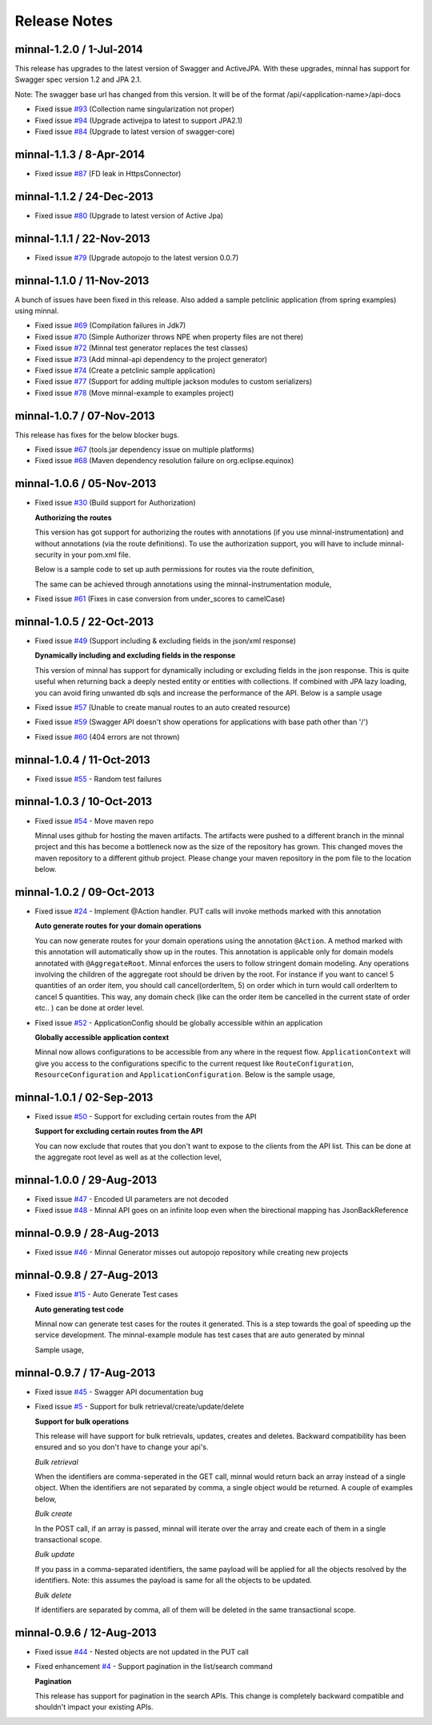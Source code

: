 .. _release-notes::

#############
Release Notes
#############

minnal-1.2.0 / 1-Jul-2014
==========================
This release has upgrades to the latest version of Swagger and ActiveJPA. With these upgrades, minnal has support for Swagger spec version 1.2 and JPA 2.1.

Note: The swagger base url has changed from this version. It will be of the format /api/<application-name>/api-docs 

* Fixed issue `#93 <https://github.com/minnal/minnal/issues/93>`_ (Collection name singularization not proper)
* Fixed issue `#94 <https://github.com/minnal/minnal/issues/94>`_ (Upgrade activejpa to latest to support JPA2.1)
* Fixed issue `#84 <https://github.com/minnal/minnal/issues/84>`_ (Upgrade to latest version of swagger-core)

minnal-1.1.3 / 8-Apr-2014
==========================

* Fixed issue `#87 <https://github.com/minnal/minnal/issues/87>`_ (FD leak in HttpsConnector)

minnal-1.1.2 / 24-Dec-2013
==========================

* Fixed issue `#80 <https://github.com/minnal/minnal/issues/80>`_ (Upgrade to latest version of Active Jpa)

minnal-1.1.1 / 22-Nov-2013
==========================

* Fixed issue `#79 <https://github.com/minnal/minnal/issues/79>`_ (Upgrade autopojo to the latest version 0.0.7)

minnal-1.1.0 / 11-Nov-2013
==========================
A bunch of issues have been fixed in this release. Also added a sample petclinic application (from spring examples) using minnal.

* Fixed issue `#69 <https://github.com/minnal/minnal/issues/69>`_ (Compilation failures in Jdk7)
* Fixed issue `#70 <https://github.com/minnal/minnal/issues/70>`_ (Simple Authorizer throws NPE when property files are not there)
* Fixed issue `#72 <https://github.com/minnal/minnal/issues/72>`_ (Minnal test generator replaces the test classes)
* Fixed issue `#73 <https://github.com/minnal/minnal/issues/73>`_ (Add minnal-api dependency to the project generator)
* Fixed issue `#74 <https://github.com/minnal/minnal/issues/74>`_ (Create a petclinic sample application)
* Fixed issue `#77 <https://github.com/minnal/minnal/issues/77>`_ (Support for adding multiple jackson modules to custom serializers)
* Fixed issue `#78 <https://github.com/minnal/minnal/issues/78>`_ (Move minnal-example to examples project)

minnal-1.0.7 / 07-Nov-2013
==========================
This release has fixes for the below blocker bugs. 

* Fixed issue `#67 <https://github.com/minnal/minnal/issues/67>`_ (tools.jar dependency issue on multiple platforms)
* Fixed issue `#68 <https://github.com/minnal/minnal/issues/68>`_ (Maven dependency resolution failure on org.eclipse.equinox)


minnal-1.0.6 / 05-Nov-2013
==========================

* Fixed issue `#30 <https://github.com/minnal/minnal/issues/30>`_ (Build support for Authorization)

  **Authorizing the routes**

  This version has got support for authorizing the routes with annotations (if you use minnal-instrumentation) and without annotations (via the route definitions). To use the authorization support, you will have to include minnal-security in your pom.xml file.

  Below is a sample code to set up auth permissions for routes via the route definition,

  .. code-block:: java
	:linenos:

	public class OrderApplication extends Application<OrderConfiguration> {
	      @Override
	      protected void defineRoutes() {
	            resource(OrderResource.class).builder("/hello").action(HttpMethod.GET, "helloWorld")
	            .attribute(Authorizer.PERMISSIONS, "permission1,permission2");
	      }
	}      

  The same can be achieved through annotations using the minnal-instrumentation module,

  .. code-block:: java
	:linenos:

	@AggregateRoot
	@Entity
	@Table(name="Orders")
	@SecureMultiple({
	    @Secure(method=Method.POST, permissions="CREATE_ORDER"),
	    @Secure(method=Method.PUT, permissions="EDIT_ORDER")
	})
	public class Order extends Model {

	    @OneToMany(cascade=CascadeType.ALL, orphanRemoval=true)
	    @JoinColumn(name="orderId")
	    @JsonManagedReference
	    @Secure(method=Method.DELETE, permissions="DELETE_ITEM")
	    private Set<OrderItem> orderItems = new HashSet<OrderItem>();

	    @Action(value="cancel")
	    @Secure(method=Method.PUT, permissions="CANCEL_ORDER")
	    public void cancel(String reason) {
	        setStatus(Status.cancelled);
	        setCancellationReason(reason);
	    }
	}  

* Fixed issue `#61 <https://github.com/minnal/minnal/issues/61>`_ (Fixes in case conversion from under_scores to camelCase)

minnal-1.0.5 / 22-Oct-2013
==========================

* Fixed issue `#49 <https://github.com/minnal/minnal/issues/49>`_ (Support including & excluding fields in the json/xml response)

  **Dynamically including and excluding fields in the response**

  This version of minnal has support for dynamically including or excluding fields in the json response. This is quite useful when returning back a deeply nested entity or entities with collections. If combined with JPA lazy loading, you can avoid firing unwanted db sqls and increase the performance of the API. Below is a sample usage

  .. code-block:: bash
	:linenos:

	GET /orders?exclude=created_at,order_items,payments
	GET /orders?include=order_items

* Fixed issue `#57 <https://github.com/minnal/minnal/issues/57>`_ (Unable to create manual routes to an auto created resource)
* Fixed issue `#59 <https://github.com/minnal/minnal/issues/59>`_ (Swagger API doesn't show operations for applications with base path other than '/')
* Fixed issue `#60 <https://github.com/minnal/minnal/issues/60>`_ (404 errors are not thrown)


minnal-1.0.4 / 11-Oct-2013
==========================
* Fixed issue `#55 <https://github.com/minnal/minnal/issues/55>`_ - Random test failures

minnal-1.0.3 / 10-Oct-2013
==========================

* Fixed issue `#54  <https://github.com/minnal/minnal/issues/54>`_ - Move maven repo

  Minnal uses github for hosting the maven artifacts. The artifacts were pushed to a different branch in the minnal project and this has become a bottleneck now as the size of the repository has grown. This changed moves the maven repository to a different github project. Please change your maven repository in the pom file to the location below.

  .. code-block:: xml
	:linenos:

	<repository>
	  <id>minnal-releases-repo</id>
	  <url>https://raw.github.com/minnal/mvn-repo/master/releases</url>
	</repository>

	<repository>
	  <id>minnal-snapshots-repo</id>
	  <url>https://raw.github.com/minnal/mvn-repo/master/snapshots</url>
	</repository>

minnal-1.0.2 / 09-Oct-2013
==========================

* Fixed issue `#24  <https://github.com/minnal/minnal/issues/24>`_ - Implement @Action handler. PUT calls will invoke methods marked with this annotation

  **Auto generate routes for your domain operations**

  You can now generate routes for your domain operations using the annotation ``@Action``. A method marked with this annotation will automatically show up in the routes. This annotation is applicable only for domain models annotated with ``@AggregateRoot``. Minnal enforces the users to follow stringent domain modeling. Any operations involving the children of the aggregate root should be driven by the root. For instance if you want to cancel 5 quantities of an order item, you should call cancel(orderItem, 5) on order which in turn would call orderItem to cancel 5 quantities. This way, any domain check (like can the order item be cancelled in the current state of order etc.. ) can be done at order level.

  .. code-block:: java
  	:linenos:

  	/**
	 * This method will expose the route /orders/{order_id}/cancel
	 * Your payload should be a json structure with keys mapping to the name of the method arguments
	 * In this scenario the payload would be {"reason": "some cancellation reason"}
	 * Minnal will automatically call this method with the reason taken from payload
	 */
	@Action(value="cancel")
	public void cancel(String reason) {
	    setStatus(Status.cancelled);
	    setCancellationReason(reason);
	}

	/**
	 * This method will expose the route /orders/{order_id}/order_items/{order_item_id}/cancel
	 * Your payload should be a json structure with keys mapping to the name of the method arguments
	 * In this scenario the payload would be {"reason": "some cancellation reason"}
	 * Minnal will automatically call this method with the reason taken from payload
	 */
	@Action(value="cancel", path="orderItems")
	public void cancelOrderItem(OrderItem orderItem, String reason) {
	    orderItem.cancel(reason);
	}

* Fixed issue `#52  <https://github.com/minnal/minnal/issues/52>`_ - ApplicationConfig should be globally accessible within an application

  **Globally accessible application context**

  Minnal now allows configurations to be accessible from any where in the request flow. ``ApplicationContext`` will give you access to the configurations specific to the current request like ``RouteConfiguration``, ``ResourceConfiguration`` and ``ApplicationConfiguration``. Below is the sample usage,

  .. code-block:: java
  	:linenos:

  	ApplicationContext.instance().getApplicationConfiguration();
	ApplicationContext.instance().getResourceConfiguration();
	ApplicationContext.instance().getRouteConfiguration();

minnal-1.0.1 / 02-Sep-2013
==========================

* Fixed issue `#50 <https://github.com/minnal/minnal/issues/50>`_ - Support for excluding certain routes from the API

  **Support for excluding certain routes from the API**

  You can now exclude that routes that you don't want to expose to the clients from the API list. This can be done at the aggregate root level as well as at the collection level,

  .. code-block:: java
  	:linenos:

  	// This aggregate root will expose only read apis
	@Entity
	@AggregateRoot(create=false, update=false, delete=false, read=true)
	public class Order extends Model {

	   // The order items collection read api wont be exposed
	   @Collection(read=false)
	   private Set<OrderItem> orderItems;
	}

minnal-1.0.0 / 29-Aug-2013
==========================

* Fixed issue `#47 <https://github.com/minnal/minnal/issues/47>`_ - Encoded UI parameters are not decoded
* Fixed issue `#48 <https://github.com/minnal/minnal/issues/48>`_ - Minnal API goes on an infinite loop even when the birectional mapping has JsonBackReference

minnal-0.9.9 / 28-Aug-2013
==========================

* Fixed issue `#46 <https://github.com/minnal/minnal/issues/46>`_ - Minnal Generator misses out autopojo repository while creating new projects

minnal-0.9.8 / 27-Aug-2013
==========================

* Fixed issue `#15 <https://github.com/minnal/minnal/issues/15>`_ - Auto Generate Test cases

  **Auto generating test code**

  Minnal now can generate test cases for the routes it generated. This is a step towards the goal of speeding up the service development. The minnal-example module has test cases that are auto generated by minnal

  .. code-block:: bash
  	:linenos:

  	$ minnal -help generate-tests
	Generates the resource tests
	Usage: generate-tests [options]
	  Options:
	    -packages
	       The list of packages
	       Default: []
	    -projectDir
	       The project directory
	       Default: /Users/ganeshs/doc

  Sample usage,

  .. code-block:: bash
  	:linenos:

  	$ minnal generate-tests -packages com.example.shoppingcart

minnal-0.9.7 / 17-Aug-2013
==========================

* Fixed issue `#45 <https://github.com/minnal/minnal/issues/45>`_ - Swagger API documentation bug
* Fixed issue `#5 <https://github.com/minnal/minnal/issues/5>`_ - Support for bulk retrieval/create/update/delete

  **Support for bulk operations**

  This release will have support for bulk retrievals, updates, creates and deletes. Backward compatibility has been ensured and so you don't have to change your api's.

  *Bulk retrieval*

  When the identifiers are comma-seperated in the GET call, minnal would return back an array instead of a single object. When the identifiers are not separated by comma, a single object would be returned. A couple of examples below,

  .. code-block:: javascript
  	:linenos:

  	GET /orders/1,2

	[{
	    "id": 1,
	    "customer_email": "ganeshs@flipkart.com"
	 }, {
	    "id": 2,
	    "customer_email": "ganeshs@flipkart.com"
	}]

	GET /orders/1/order_items/12,13

	[{
	    "id": 12,
	    "order_id": 1,
	    "quantity": 1
	 }, {
	    "id": 13,
	    "order_id": 1,
	    "quantity": 1
	}]

  *Bulk create*

  In the POST call, if an array is passed, minnal will iterate over the array and create each of them in a single transactional scope.

  .. code-block:: javascript
  	:linenos:

  	 POST /orders/1/order_items

	 [{
	    "order_id": 1,
	    "quantity": 2,
	    "product_id": "xyz"
	  }, {
	    "order_id": 1,
	    "quantity": 1,
	    "product_id": "abc"
	  }]

  *Bulk update*

  If you pass in a comma-separated identifiers, the same payload will be applied for all the objects resolved by the identifiers. Note: this assumes the payload is same for all the objects to be updated.

  .. code-block:: javascript
  	:linenos:

  	 PUT /orders/1,2,3

	 {
	   "customer_email": "ganeshs@flipkart.com"
	 }

  *Bulk delete*

  If identifiers are separated by comma, all of them will be deleted in the same transactional scope.

  .. code-block:: javascript
  	:linenos:

  	 DELETE /orders/1/order_items/12,13

minnal-0.9.6 / 12-Aug-2013
==========================

* Fixed issue `#44 <https://github.com/minnal/minnal/issues/44>`_ - Nested objects are not updated in the PUT call
* Fixed enhancement `#4 <https://github.com/minnal/minnal/issues/4>`_ - Support pagination in the list/search command

  **Pagination**

  This release has support for pagination in the search APIs. This change is completely backward compatible and shouldn't impact your existing APIs.

  .. code-block:: javascript
  	:linenos:

  	GET /orders?customer_email=ganeshs@flipkart.com&page=1&per_page=10

	{
	   "page": 1,
	   "per_page": 10,
	   "total": 125,
	   "count": 10,
	   "data":  []
	}
